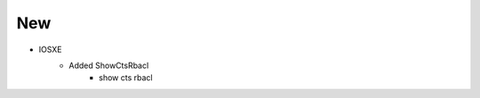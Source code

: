--------------------------------------------------------------------------------
                                New
--------------------------------------------------------------------------------
* IOSXE
    * Added ShowCtsRbacl
        * show cts rbacl
